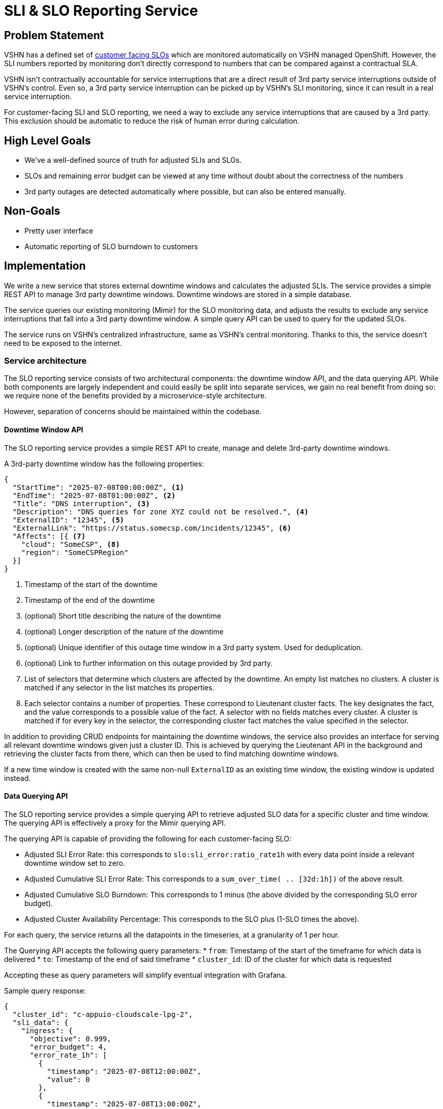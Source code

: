 = SLI & SLO Reporting Service

== Problem Statement
VSHN has a defined set of xref:oc4:ROOT:explanations/decisions/customer-facing-slo.adoc[customer facing SLOs] which are monitored automatically on VSHN managed OpenShift.
However, the SLI numbers reported by monitoring don't directly correspond to numbers that can be compared against a contractual SLA.

VSHN isn't contractually accountable for service interruptions that are a direct result of 3rd party service interruptions outside of VSHN's control.
Even so, a 3rd party service interruption can be picked up by VSHN's SLI monitoring, since it can result in a real service interruption.

For customer-facing SLI and SLO reporting, we need a way to exclude any service interruptions that are caused by a 3rd party.
This exclusion should be automatic to reduce the risk of human error during calculation.

== High Level Goals

* We've a well-defined source of truth for adjusted SLIs and SLOs.
* SLOs and remaining error budget can be viewed at any time without doubt about the correctness of the numbers
* 3rd party outages are detected automatically where possible, but can also be entered manually.

== Non-Goals

* Pretty user interface
* Automatic reporting of SLO burndown to customers

== Implementation

We write a new service that stores external downtime windows and calculates the adjusted SLIs.
The service provides a simple REST API to manage 3rd party downtime windows.
Downtime windows are stored in a simple database.

The service queries our existing monitoring (Mimir) for the SLO monitoring data, and adjusts the results to exclude any service interruptions that fall into a 3rd party downtime window.
A simple query API can be used to query for the updated SLOs.

The service runs on VSHN's centralized infrastructure, same as VSHN's central monitoring.
Thanks to this, the service doesn't need to be exposed to the internet.


=== Service architecture

The SLO reporting service consists of two architectural components: the downtime window API, and the data querying API.
While both components are largely independent and could easily be split into separate services, we gain no real benefit from doing so: we require none of the benefits provided by a microservice-style architecture.

However, separation of concerns should be maintained within the codebase.

==== Downtime Window API

The SLO reporting service provides a simple REST API to create, manage and delete 3rd-party downtime windows.

A 3rd-party downtime window has the following properties:

[source,json]
----
{
  "StartTime": "2025-07-08T00:00:00Z", <1>
  "EndTime": "2025-07-08T01:00:00Z", <2>
  "Title": "DNS interruption", <3>
  "Description": "DNS queries for zone XYZ could not be resolved.", <4>
  "ExternalID": "12345", <5>
  "ExternalLink": "https://status.somecsp.com/incidents/12345", <6>
  "Affects": [{ <7>
    "cloud": "SomeCSP", <8>
    "region": "SomeCSPRegion"
  }]
}
----
<1> Timestamp of the start of the downtime
<2> Timestamp of the end of the downtime
<3> (optional) Short title describing the nature of the downtime
<4> (optional) Longer description of the nature of the downtime
<5> (optional) Unique identifier of this outage time window in a 3rd party system.
Used for deduplication.
<6> (optional) Link to further information on this outage provided by 3rd party.
<7> List of selectors that determine which clusters are affected by the downtime.
An empty list matches no clusters.
A cluster is matched if any selector in the list matches its properties.
<8> Each selector contains a number of properties.
These correspond to Lieutenant cluster facts.
The key designates the fact, and the value corresponds to a possible value of the fact.
A selector with no fields matches every cluster.
A cluster is matched if for every key in the selector, the corresponding cluster fact matches the value specified in the selector.

In addition to providing CRUD endpoints for maintaining the downtime windows, the service also provides an interface for serving all relevant downtime windows given just a cluster ID.
This is achieved by querying the Lieutenant API in the background and retrieving the cluster facts from there, which can then be used to find matching downtime windows.

If a new time window is created with the same non-null `ExternalID` as an existing time window, the existing window is updated instead.

==== Data Querying API

The SLO reporting service provides a simple querying API to retrieve adjusted SLO data for a specific cluster and time window.
The querying API is effectively a proxy for the Mimir querying API.

The querying API is capable of providing the following for each customer-facing SLO:

* Adjusted SLI Error Rate: this corresponds to `slo:sli_error:ratio_rate1h` with every data point inside a relevant downtime window set to zero.
* Adjusted Cumulative SLI Error Rate: This corresponds to a `sum_over_time( .. [32d:1h])` of the above result.
* Adjusted Cumulative SLO Burndown: This corresponds to 1 minus (the above divided by the corresponding SLO error budget).
* Adjusted Cluster Availability Percentage: This corresponds to the SLO plus (1-SLO times the above).

For each query, the service returns all the datapoints in the timeseries, at a granularity of 1 per hour.

The Querying API accepts the following query parameters:
* `from`: Timestamp of the start of the timeframe for which data is delivered
* `to`: Timestamp of the end of said timeframe
* `cluster_id`: ID of the cluster for which data is requested

Accepting these as query parameters will simplify eventual integration with Grafana.

Sample query response:
[source,json]
----
{
  "cluster_id": "c-appuio-cloudscale-lpg-2",
  "sli_data": {
    "ingress": {
      "objective": 0.999,
      "error_budget": 4,
      "error_rate_1h": [
        {
          "timestamp": "2025-07-08T12:00:00Z",
          "value": 0
        },
        {
          "timestamp": "2025-07-08T13:00:00Z",
          "value": 0.1
        },
        {
          "timestamp": "2025-07-08T14:00:00Z",
          "value": 0.3
        },
        {
          "timestamp": "2025-07-08T15:00:00Z",
          "value": 0.0
        }
      ]
    },
    "api": {
      "objective": 0.999,
      "error_budget": 1.8,
      "error_rate_1h": [
        {
          "timestamp": "2025-07-08T12:00:00Z",
          "value": 0
        },
        {
          "timestamp": "2025-07-08T13:00:00Z",
          "value": 0.4
        },
        {
          "timestamp": "2025-07-08T14:00:00Z",
          "value": 0.2
        },
        {
          "timestamp": "2025-07-08T15:00:00Z",
          "value": 0.0
        }
      ]

    }
  }
}
----

=== Downtime reporting

Downtime windows can be added manually via the Downtime Window API.
However, in some cases we can automate the reporting of downtime windows, such as when the 3rd party maintains a status page.
Generally, such status pages provide an RSS feed with information about downtimes.

RSS feeds are only loosely standardized and it's hard to generalize a field mapping for this specific use of RSS.
For that reason, it would be significant effort to build our own RSS reading service.
Instead, RSS ingestion can be handled by a simple bash script that's regularly run in a Kubernetes CronJob on VSHN's central cluster.

We can use multiple bash scripts for different sources of RSS feeds.
The bash script sends the parsed outage time window to the Downtime Window API.

If more sophisticated processing of the 3rd party provided data is required, the simple bash script can be replaced with literally anything else.

=== Access to Data

The adjusted SLI/SLO data provided by the SLO reporting service can be integrated into Grafana dashboards via the Grafana `Infinity` data source plugin.

The plugin queries the Data Querying API, and can apply arbitrary transformations to the result.

For example, the following transform extracts the rate, cumulative sum (`sum_over_time` equivalent), error budget burndown/burnup, and cluster availability percentage for each SLO:
[source,jsonata]
----
$sort($map($keys($.sli_data), function($key) {(
    return {
        $key : $map($lookup($$.sli_data, $key).error_rate_1h, function($v, $i, $a) {(
            $cumulative := $sum($filter($a, function($sv, $j) {
                    $j <= $i
                }).value);
            $objective := $lookup($$.sli_data, $key).objective;
            $error_budget := $lookup($$.sli_data, $key).error_budget;
            return {
                "key": $key,
                "timestamp": $v.timestamp,
                "value": $v.value,
                "cumulative": $cumulative,
                "objective": $objective,
                "error_budget": $error_budget,
                "burnup": $cumulative / $error_budget,
                "burndown": 1 - $cumulative / $error_budget,
                "availability": $objective + (1-$objective) * (1 - $cumulative / $error_budget)
            }
        )})
    }
)}).*, function($l,$r){
    $l.timestamp > $r.timestamp
})
----

Since it's only possible to query one cluster at a time, it's not possible to create single panels that show data for all clusters on the same graph.
However, it's possible to create a repeat panel that automatically generates one panel per cluster, which should be sufficient for an overview.

If desired, the Data Querying API can be extended to provide data for multiple clusters in a single API response.
With that, combining data from multiple clusters in a single Grafana panel becomes possible.
